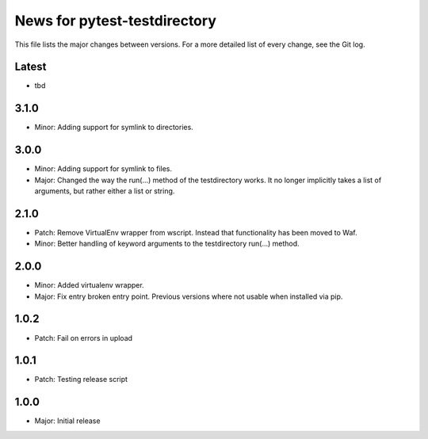 News for pytest-testdirectory
=============================

This file lists the major changes between versions. For a more detailed list
of every change, see the Git log.

Latest
------
* tbd

3.1.0
-----
* Minor: Adding support for symlink to directories.

3.0.0
-----
* Minor: Adding support for symlink to files.
* Major: Changed the way the run(...) method of the testdirectory works.
  It no longer implicitly takes a list of arguments, but rather either
  a list or string.

2.1.0
-----
* Patch: Remove VirtualEnv wrapper from wscript. Instead that functionality has
  been moved to Waf.
* Minor: Better handling of keyword arguments to the testdirectory run(...)
  method.

2.0.0
-----
* Minor: Added virtualenv wrapper.
* Major: Fix entry broken entry point. Previous versions where not usable
  when installed via pip.

1.0.2
-----
* Patch: Fail on errors in upload

1.0.1
-----
* Patch: Testing release script

1.0.0
-----
* Major: Initial release

